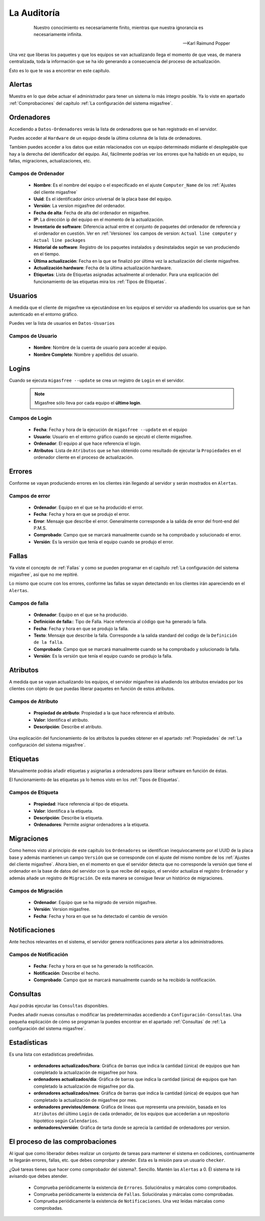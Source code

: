 ============
La Auditoría
============

 .. epigraph::

   Nuestro conocimiento es necesariamente finito, mientras que nuestra
   ignorancia es necesariamente infinita.

   -- Karl Raimund Popper

Una vez que liberas los paquetes y que los equipos se van actualizando llega el
momento de que veas, de manera centralizada, toda la información que se ha ido
generando a consecuencia del proceso de actualización.

Ésto es lo que te vas a encontrar en este capítulo.

Alertas
=======

Muestra en lo que debe actuar el administrador para tener un sistema lo 
más íntegro posible. Ya lo viste en apartado :ref:`Comprobaciones` del capítulo
:ref:`La configuración del sistema migasfree`.

Ordenadores
===========

Accediendo a ``Datos-Ordenadores`` verás la lista de ordenadores que
se han registrado en el servidor.

Puedes acceder al ``Hardware`` de un equipo desde la última columna de la lista
de ordenadores.

Tambien puedes acceder a los datos que están relacionados con un equipo
determinado midiante el desplegable que hay a la derecha del identificador del equipo.
Así, fácilmente podrías ver los errores que ha habido en un equipo, su fallas,
migraciones, actualizaciones, etc.


Campos de Ordenador
-------------------

    * **Nombre**: Es el nombre del equipo o el especificado en el
      ajuste ``Computer_Name`` de los :ref:`Ajustes del cliente migasfree`

    * **Uuid**: Es el identificador único universal de la placa base del equipo.

    * **Versión**: La versíon migasfree del ordenador.

    * **Fecha de alta**: Fecha de alta del ordenador en migasfree.

    * **IP**: La dirección ip del equipo en el momento de la actualización.

    * **Inventario de software**: Diferencia actual entre el conjunto de paquetes del
      ordenador de referencia y el ordenador en cuestión. Ver en
      :ref:`Versiones` los campos de version:
      ``Actual line computer`` y ``Actual line packages``

    * **Historial de software**: Registro de los paquetes instalados y
      desinstalados según se van produciendo en el tiempo.

    * **Última actualización**: Fecha en la que se finalizó por última vez la
      actualización del cliente migasfree.

    * **Actualización hardware**: Fecha de la última actualización hardware.

    * **Etiquetas**: Lista de Etiquetas asignadas actualmente al ordenador.
      Para una explicación del funcionamiento de las etiquetas mira los 
      :ref:`Tipos de Etiquetas`.


Usuarios
========

A medida que el cliente de migasfree va ejecutándose en los equipos el servidor
va añadiendo los usuarios que se han autenticado en el entorno gráfico.

Puedes ver la lista de usuarios en ``Datos-Usuarios``


Campos de Usuario
-----------------

    * **Nombre**: Nombre de la cuenta de usuario para acceder al equipo.

    * **Nombre Completo**: Nombre y apellidos del usuario.

Logins
======

Cuando se ejecuta ``migasfree --update`` se crea un registro de ``Login`` en
el servidor.

  .. note::

    Migasfree sólo lleva por cada equipo el **último login**.

Campos de Login
---------------

    * **Fecha**: Fecha y hora de la ejecución de ``migasfree --update`` en el
      equipo

    * **Usuario**: Usuario en el entorno gráfico cuando se ejecutó el cliente
      migasfree.

    * **Ordenador**: El equipo al que hace referencia el login.

    * **Atributos** :Lista de ``Atributos`` que se han obtenido como resultado de
      ejecutar la ``Propiedades`` en el ordenador cliente en el proceso de
      actualización.

Errores
=======

Conforme se vayan produciendo errores en los clientes irán llegando al servidor
y serán mostrados en ``Alertas``.

Campos de error
---------------

    * **Ordenador**: Equipo en el que se ha producido el error.

    * **Fecha**: Fecha y hora en que se produjo el error.

    * **Error**: Mensaje que describe el error. Generalmente corresponde a
      la salida de error del front-end del P.M.S.

    * **Comprobado**: Campo que se marcará manualmente cuando se ha comprobado y
      solucionado el error.

    * **Versión**: Es la versión que tenía el equipo cuando se produjo el error.

Fallas
======

Ya viste el concepto de :ref:`Fallas` y como se pueden programar en el capítulo
:ref:`La configuración del sistema migasfree`, así que no me repitiré.

Lo mismo que ocurre con los errores, conforme las fallas se vayan detectando en
los clientes irán apareciendo en el ``Alertas``.

Campos de falla
---------------

    * **Ordenador**: Equipo en el que se ha producido.

    * **Definición de falla:**: Tipo de Falla. Hace referencia al código que
      ha generado la falla.

    * **Fecha**: Fecha y hora en que se produjo la falla.

    * **Texto**: Mensaje que describe la falla. Corresponde a
      la salida standard del codigo de la ``Definición de la falla``.

    * **Comprobado**: Campo que se marcará manualmente cuando se ha comprobado y
      solucionado la falla.

    * **Versión**: Es la versión que tenía el equipo cuando se produjo la falla.

Atributos
=========

A medida que se vayan actualizando los equipos, el servidor migasfree irá
añadiendo los atributos enviados por los clientes con objeto de que puedas
liberar paquetes en función de estos atributos.

Campos de Atributo
------------------

    * **Propiedad de atributo**: Propiedad a la que hace referencia el atributo.

    * **Valor**: Identifica el atributo.

    * **Descripción**: Describe el atributo.

Una explicación del funcionamiento de los atributos la puedes obtener en
el apartado :ref:`Propiedades` de :ref:`La configuración del sistema migasfree`.

Etiquetas
=========

Manualmente podrás añadir etiquetas y asignarlas a ordenadores para
liberar software en función de éstas.

El funcionamiento de las etiquetas ya lo hemos visto en los 
:ref:`Tipos de Etiquetas`.

Campos de Etiqueta
------------------

    * **Propiedad**: Hace referencia al tipo de etiqueta.

    * **Valor**: Identifica a la etiqueta.

    * **Descripción**: Describe la etiqueta.

    * **Ordenadores**: Permite asignar ordenadores a la etiqueta.

Migraciones
===========

Como hemos visto al principio de este capítulo los ``Ordenadores`` se identifican
inequívocamente por el UUID de la placa base y además mantienen un campo
``Versión`` que se corresponde con el ajuste del mismo nombre de los
:ref:`Ajustes del cliente migasfree`. Ahora bien, en el momento en que el
servidor detecta que no corresponde la versión que tiene el ordenador en la
base de datos del servidor con la que recibe del equipo, el servidor actualiza
el registro ``Ordenador`` y además añade un registro de ``Migración``. De esta
manera se consigue llevar un histórico de migraciones.

Campos de Migración
-------------------

    * **Ordenador**: Equipo que se ha migrado de versión migasfree.

    * **Versión**: Version migasfree.

    * **Fecha**: Fecha y hora en que se ha detectado el cambio de versión

Notificaciones
==============

Ante hechos relevantes en el sistema, el servidor genera notificaciones para
alertar a los administradores.

Campos de Notificación
----------------------

    * **Fecha**: Fecha y hora en que se ha generado la notificación.

    * **Notificación**: Describe el hecho.

    * **Comprobado**:  Campo que se marcará manualmente cuando se ha recibido
      la notificación.

Consultas
=========

Aquí podrás ejecutar las ``Consultas`` disponibles.

Puedes añadir nuevas consultas o modificar las predeterminadas accediendo a
``Configuración-Consultas``. Una pequeña explicación de cómo se programan
la puedes encontrar en el apartado :ref:`Consultas` de
:ref:`La configuración del sistema migasfree`.

Estadísticas
============

Es una lista con estadísticas predefinidas.


    * **ordenadores actualizados/hora**: Gráfica de barras que indica la cantidad
      (única) de equipos que han completado la actualización de migasfree
      por hora.

    * **ordenadores actualizados/día**: Gráfica de barras que indica la cantidad
      (única) de equipos que han completado la actualización de migasfree
      por día.

    * **ordenadores actualizados/mes**: Gráfica de barras que indica la cantidad
      (única) de equipos que han completado la actualización de migasfree
      por mes.

    * **ordenadores previstos/demora**: Gráfica de líneas que representa una
      previsión, basada en los ``Atributos`` del último ``Login`` de cada ordenador,
      de los equipos que accederían a un repositorio hipotético según
      ``Calendarios``.

    * **ordenadores/versión**: Gráfica de tarta donde se aprecia la cantidad de
      ordenadores por version.

El proceso de las comprobaciones
================================

Al igual que como liberador debes realizar un conjunto de tareas para mantener
el sistema en codiciones, continuamente te llegarán errores, fallas, etc. que
debes comprobar y atender. Esta es la misión para un usuario ``checker``.

¿Qué tareas tienes que hacer como comprobador del sistema?. Sencillo. Mantén
las ``Alertas`` a 0. Él sistema te irá avisando que debes atender.

    * Comprueba periódicamente la existencia de ``Errores``. Soluciónalos y márcalos
      como comprobados.

    * Comprueba periódicamente la existencia de ``Fallas``. Soluciónalas y márcalas
      como comprobadas.

    * Comprueba periódicamente la existencia de ``Notificaciones``. Una vez leídas
      márcalas como comprobadas.
